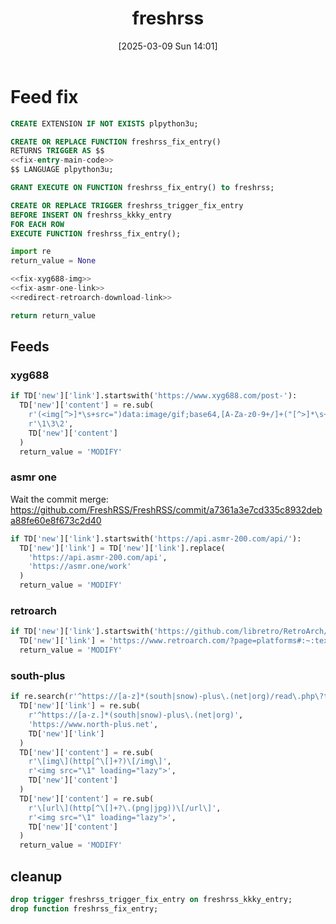 #+title:      freshrss
#+date:       [2025-03-09 Sun 14:01]
#+filetags:   :server:
#+identifier: 20250309T140134

* Feed fix
#+begin_src sql
CREATE EXTENSION IF NOT EXISTS plpython3u;

CREATE OR REPLACE FUNCTION freshrss_fix_entry()
RETURNS TRIGGER AS $$
<<fix-entry-main-code>>
$$ LANGUAGE plpython3u;

GRANT EXECUTE ON FUNCTION freshrss_fix_entry() to freshrss;

CREATE OR REPLACE TRIGGER freshrss_trigger_fix_entry
BEFORE INSERT ON freshrss_kkky_entry
FOR EACH ROW
EXECUTE FUNCTION freshrss_fix_entry();
#+end_src

#+name: fix-entry-main-code
#+begin_src python
import re
return_value = None

<<fix-xyg688-img>>
<<fix-asmr-one-link>>
<<redirect-retroarch-download-link>>

return return_value
#+end_src

** Feeds

*** xyg688
#+name: fix-xyg688-img
#+begin_src python
if TD['new']['link'].startswith('https://www.xyg688.com/post-'):
  TD['new']['content'] = re.sub(
    r'(<img[^>]*\s+src=")data:image/gif;base64,[A-Za-z0-9+/]+("[^>]*\s+data-src="([^"]+)")',
    r'\1\3\2',
    TD['new']['content']
  )
  return_value = 'MODIFY'
#+end_src

*** asmr one
Wait the commit merge: https://github.com/FreshRSS/FreshRSS/commit/a7361a3e7cd335c8932deba88fe60e8f673c2d40

#+name: fix-asmr-one-link
#+begin_src python
if TD['new']['link'].startswith('https://api.asmr-200.com/api/'):
  TD['new']['link'] = TD['new']['link'].replace(
    'https://api.asmr-200.com/api',
    'https://asmr.one/work'
  )
  return_value = 'MODIFY'
#+end_src

*** retroarch
#+name: redirect-retroarch-download-link
#+begin_src python
if TD['new']['link'].startswith('https://github.com/libretro/RetroArch/releases/'):
  TD['new']['link'] = 'https://www.retroarch.com/?page=platforms#:~:text=Download-,Download%20(64bit),-Download%20(32bit)'
  return_value = 'MODIFY'
#+end_src

*** south-plus
#+name: fix-south-plus
#+begin_src python
if re.search(r'^https://[a-z]*(south|snow)-plus\.(net|org)/read\.php\?tid=', TD['new']['link']):
  TD['new']['link'] = re.sub(
    r'^https://[a-z.]*(south|snow)-plus\.(net|org)',
    'https://www.north-plus.net',
    TD['new']['link']
  )
  TD['new']['content'] = re.sub(
    r'\[img\](http[^\[]+?)\[/img\]',
    r'<img src="\1" loading="lazy">',
    TD['new']['content']
  )
  TD['new']['content'] = re.sub(
    r'\[url\](http[^\[]+?\.(png|jpg))\[/url\]',
    r'<img src="\1" loading="lazy">',
    TD['new']['content']
  )
  return_value = 'MODIFY'
#+end_src

** cleanup
#+begin_src sql
drop trigger freshrss_trigger_fix_entry on freshrss_kkky_entry;
drop function freshrss_fix_entry;
#+end_src
